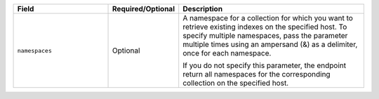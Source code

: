 .. list-table::
   :header-rows: 1
   :widths: 30 10 60

   * - Field
     - Required/Optional
     - Description
       
   * - ``namespaces``
     - Optional
     - A namespace for a collection for which you want to retrieve
       existing indexes on the specified host. To specify multiple
       namespaces, pass the parameter multiple times using an ampersand
       (&) as a delimiter, once for each namespace.

       .. example::

          ?namespaces=data.stocks&namespaces=data.zips&pretty=true 

       If you do not specify this parameter, the endpoint
       return all namespaces for the corresponding collection on
       the specified host.